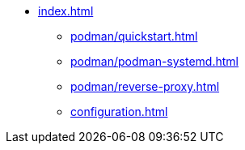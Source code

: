 * xref:index.adoc[]
** xref:podman/quickstart.adoc[]
** xref:podman/podman-systemd.adoc[]
** xref:podman/reverse-proxy.adoc[]
** xref:configuration.adoc[]
